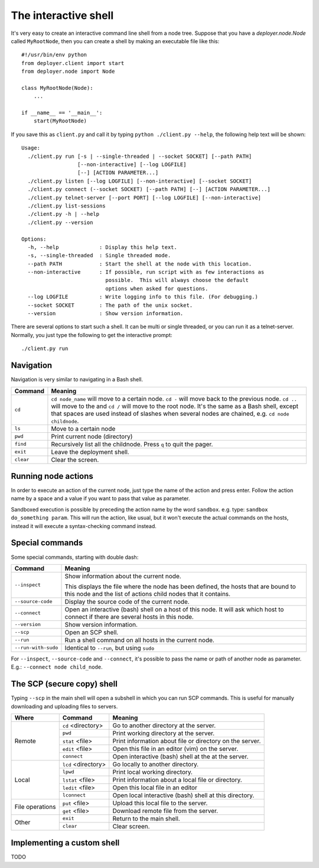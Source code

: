 .. _interactive-shell:


The interactive shell
=====================

It's very easy to create an interactive command line shell from a node tree.
Suppose that you have a `deployer.node.Node` called ``MyRootNode``, then you
can create a shell by making an executable file like this:

::

    #!/usr/bin/env python
    from deployer.client import start
    from deployer.node import Node

    class MyRootNode(Node):
        ...

    if __name__ == '__main__':
        start(MyRootNode)

If you save this as ``client.py`` and call it by typing ``python ./client.py
--help``, the following help text will be shown:

::

    Usage:
      ./client.py run [-s | --single-threaded | --socket SOCKET] [--path PATH]
                      [--non-interactive] [--log LOGFILE]
                      [--] [ACTION PARAMETER...]
      ./client.py listen [--log LOGFILE] [--non-interactive] [--socket SOCKET]
      ./client.py connect (--socket SOCKET) [--path PATH] [--] [ACTION PARAMETER...]
      ./client.py telnet-server [--port PORT] [--log LOGFILE] [--non-interactive]
      ./client.py list-sessions
      ./client.py -h | --help
      ./client.py --version

    Options:
      -h, --help             : Display this help text.
      -s, --single-threaded  : Single threaded mode.
      --path PATH            : Start the shell at the node with this location.
      --non-interactive      : If possible, run script with as few interactions as
                               possible.  This will always choose the default
                               options when asked for questions.
      --log LOGFILE          : Write logging info to this file. (For debugging.)
      --socket SOCKET        : The path of the unix socket.
      --version              : Show version information.

There are several options to start such a shell. It can be multi or single
threaded, or you can run it as a telnet-server. Normally, you just type the
following to get the interactive prompt:

::

    ./client.py run


Navigation
----------

Navigation is very similar to navigating in a Bash shell.

+-------------+--------------------------------------------------------------+
| Command     | Meaning                                                      |
+=============+==============================================================+
| ``cd``      | ``cd node_name`` will move to a certain node. ``cd -`` will  |
|             | move back to the previous node. ``cd ..`` will move to the   |
|             | and ``cd /`` will move to the root node. It's the same as a  |
|             | Bash shell, except that spaces are used instead of slashes   |
|             | when several nodes are chained, e.g. ``cd node childnode``.  |
+-------------+--------------------------------------------------------------+
| ``ls``      | Move to a certain node                                       |
+-------------+--------------------------------------------------------------+
| ``pwd``     | Print current node (directory)                               |
+-------------+--------------------------------------------------------------+
| ``find``    | Recursively list all the childnode. Press ``q`` to quit the  |
|             | pager.                                                       |
+-------------+--------------------------------------------------------------+
| ``exit``    | Leave the deployment shell.                                  |
+-------------+--------------------------------------------------------------+
| ``clear``   | Clear the screen.                                            |
+-------------+--------------------------------------------------------------+

Running node actions
--------------------

In order to execute an action of the current node, just type the name of the
action and press enter. Follow the action name by a space and a value if you
want to pass that value as parameter.

Sandboxed execution is possible by preceding the action name by the word
``sandbox``. e.g. type: ``sandbox do_something param``. This will run the
action, like usual, but it won't execute the actual commands on the hosts,
instead it will execute a syntax-checking command instead.


Special commands
----------------

Some special commands, starting with double dash:

+---------------------+--------------------------------------------------------+
| Command             | Meaning                                                |
+=====================+========================================================+
| ``--inspect``       | Show information about the current node.               |
|                     |                                                        |
|                     | This displays the file where the node has been defined,|
|                     | the hosts that are bound to this node and the list of  |
|                     | actions child nodes that it contains.                  |
+---------------------+--------------------------------------------------------+
| ``--source-code``   | Display the source code of the current node.           |
+---------------------+--------------------------------------------------------+
| ``--connect``       | Open an interactive (bash) shell on a host of this     |
|                     | node. It will ask which host to connect if there are   |
|                     | several hosts in this node.                            |
+---------------------+--------------------------------------------------------+
| ``--version``       | Show version information.                              |
+---------------------+--------------------------------------------------------+
| ``--scp``           | Open an SCP shell.                                     |
+---------------------+--------------------------------------------------------+
| ``--run``           | Run a shell command on all hosts in the current node.  |
+---------------------+--------------------------------------------------------+
| ``--run-with-sudo`` | Identical to ``--run``, but using ``sudo``             |
+---------------------+--------------------------------------------------------+

For ``--inspect``, ``--source-code`` and ``--connect``, it's possible to pass
the name or path of another node as parameter. E.g.:  ``--connect node
child_node``.

The SCP (secure copy) shell
---------------------------

Typing ``--scp`` in the main shell will open a subshell in which you can run
SCP commands. This is useful for manually downloading and uploading files to
servers.

+-----------------+---------------------+---------------------------------------+
| Where           | Command             | Meaning                               |
+=================+=====================+=======================================+
| Remote          | ``cd`` <directory>  | Go to another directory at the server.|
|                 +---------------------+---------------------------------------+
|                 | ``pwd``             | Print working directory at the server.|
|                 +---------------------+---------------------------------------+
|                 | ``stat`` <file>     | Print information about file or       |
|                 |                     | directory on the server.              |
|                 +---------------------+---------------------------------------+
|                 | ``edit`` <file>     | Open this file in an editor (vim)     |
|                 |                     | on the server.                        |
|                 +---------------------+---------------------------------------+
|                 | ``connect``         | Open interactive (bash) shell at the  |
|                 |                     | at the server.                        |
+-----------------+---------------------+---------------------------------------+
| Local           | ``lcd`` <directory> | Go locally to another directory.      |
|                 +---------------------+---------------------------------------+
|                 | ``lpwd``            | Print local working directory.        |
|                 +---------------------+---------------------------------------+
|                 | ``lstat`` <file>    | Print information about a local file  |
|                 |                     | or directory.                         |
|                 +---------------------+---------------------------------------+
|                 | ``ledit`` <file>    | Open this local file in an editor     |
|                 +---------------------+---------------------------------------+
|                 | ``lconnect``        | Open local interactive (bash) shell   |
|                 |                     | at this directory.                    |
+-----------------+---------------------+---------------------------------------+
| File operations | ``put`` <file>      | Upload this local file to the server. |
|                 +---------------------+---------------------------------------+
|                 | ``get`` <file>      | Download remote file from the server. |
+-----------------+---------------------+---------------------------------------+
| Other           | ``exit``            | Return to the main shell.             |
|                 +---------------------+---------------------------------------+
|                 | ``clear``           | Clear screen.                         |
+-----------------+---------------------+---------------------------------------+


Implementing a custom shell
---------------------------

TODO
